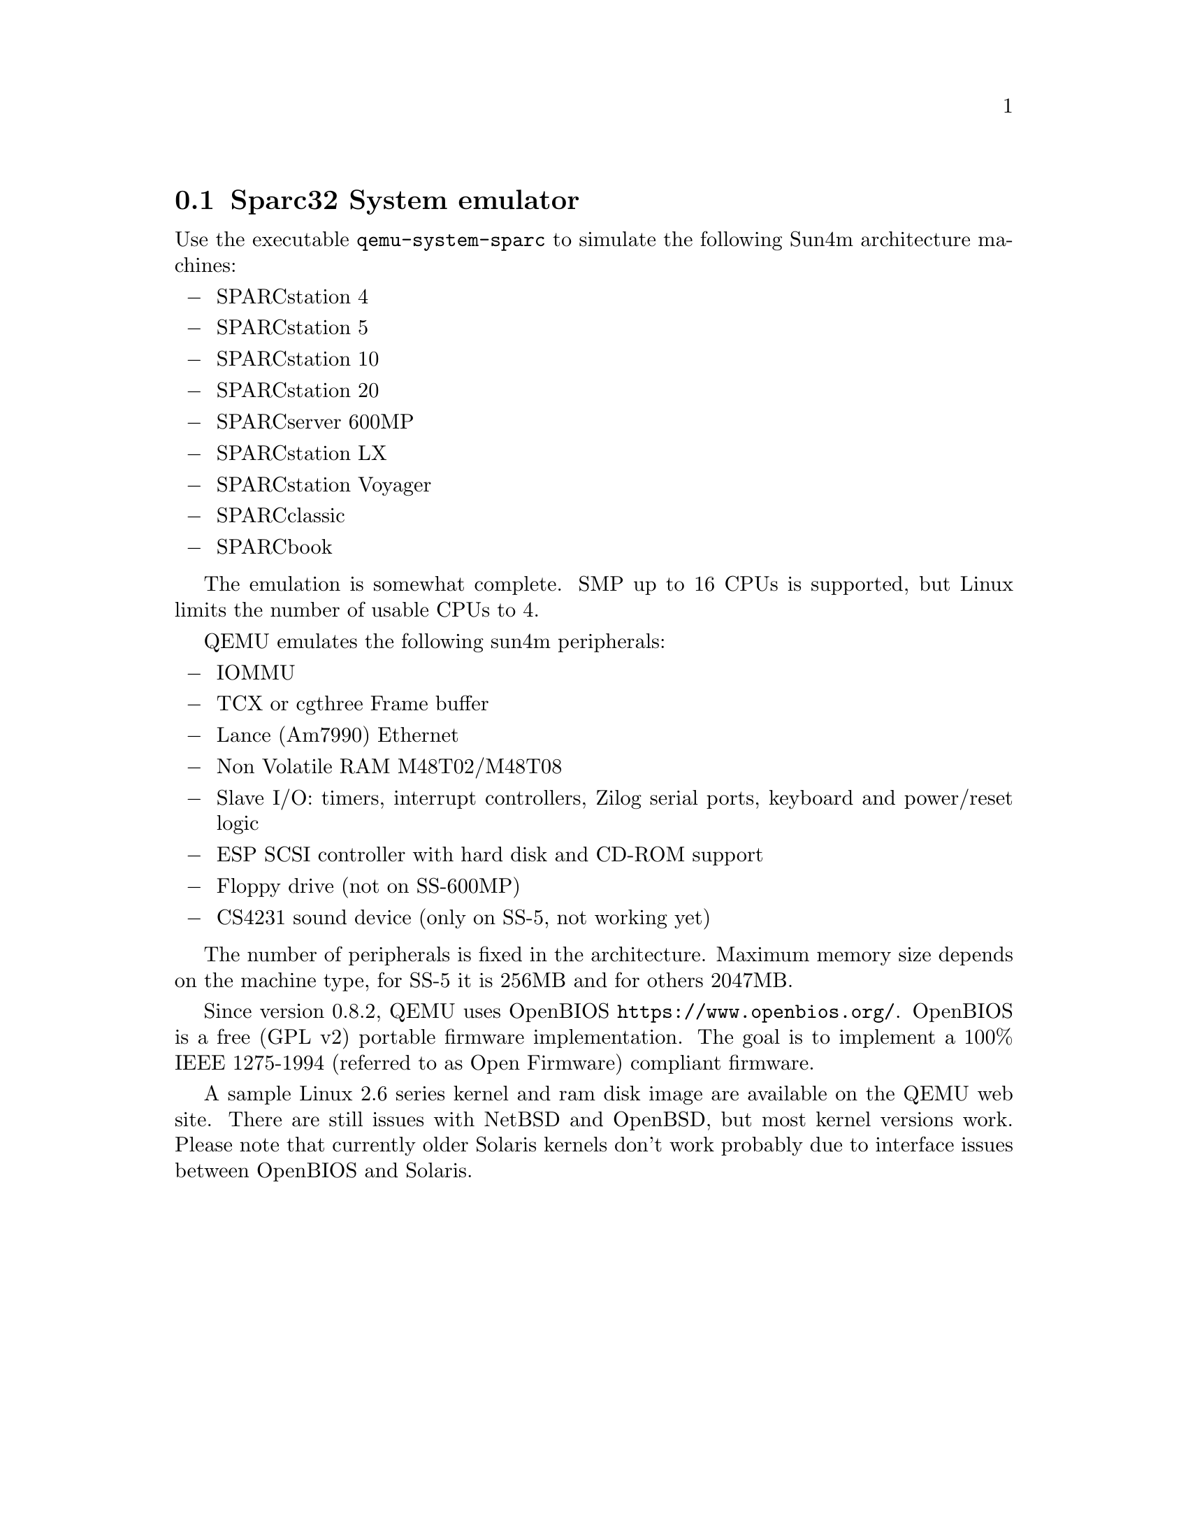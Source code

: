 @node Sparc32 System emulator
@section Sparc32 System emulator

Use the executable @file{qemu-system-sparc} to simulate the following
Sun4m architecture machines:
@itemize @minus
@item
SPARCstation 4
@item
SPARCstation 5
@item
SPARCstation 10
@item
SPARCstation 20
@item
SPARCserver 600MP
@item
SPARCstation LX
@item
SPARCstation Voyager
@item
SPARCclassic
@item
SPARCbook
@end itemize

The emulation is somewhat complete. SMP up to 16 CPUs is supported,
but Linux limits the number of usable CPUs to 4.

QEMU emulates the following sun4m peripherals:

@itemize @minus
@item
IOMMU
@item
TCX or cgthree Frame buffer
@item
Lance (Am7990) Ethernet
@item
Non Volatile RAM M48T02/M48T08
@item
Slave I/O: timers, interrupt controllers, Zilog serial ports, keyboard
and power/reset logic
@item
ESP SCSI controller with hard disk and CD-ROM support
@item
Floppy drive (not on SS-600MP)
@item
CS4231 sound device (only on SS-5, not working yet)
@end itemize

The number of peripherals is fixed in the architecture.  Maximum
memory size depends on the machine type, for SS-5 it is 256MB and for
others 2047MB.

Since version 0.8.2, QEMU uses OpenBIOS
@url{https://www.openbios.org/}. OpenBIOS is a free (GPL v2) portable
firmware implementation. The goal is to implement a 100% IEEE
1275-1994 (referred to as Open Firmware) compliant firmware.

A sample Linux 2.6 series kernel and ram disk image are available on
the QEMU web site. There are still issues with NetBSD and OpenBSD, but
most kernel versions work. Please note that currently older Solaris kernels
don't work probably due to interface issues between OpenBIOS and
Solaris.

@c man end

